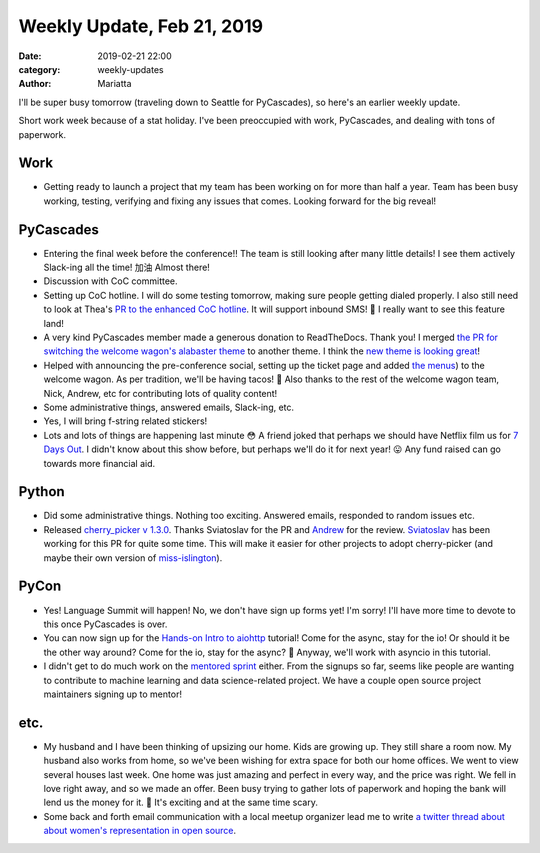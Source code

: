Weekly Update, Feb 21, 2019
###########################

:date: 2019-02-21 22:00
:category: weekly-updates
:author: Mariatta


I'll be super busy tomorrow (traveling down to Seattle for PyCascades),
so here's an earlier weekly update.

Short work week because of a stat holiday. I've been preoccupied with work,
PyCascades, and dealing with tons of paperwork.

Work
----

- Getting ready to launch a project that my team has been working on for more than
  half a year. Team has been busy working, testing, verifying and fixing
  any issues that comes. Looking forward for the big reveal!

PyCascades
----------

- Entering the final week before the conference!! The team is still looking after
  many little details! I see them actively Slack-ing all the time! 加油 Almost there!

- Discussion with CoC committee.

- Setting up CoC hotline. I will do some testing tomorrow, making sure people getting
  dialed properly. I also still need to look at Thea's `PR to the enhanced CoC hotline
  <https://github.com/Mariatta/enhanced-coc-hotline/pull/27>`_.
  It will support inbound SMS! 📱 I really want to see this feature land!

- A very kind PyCascades member made a generous donation to ReadTheDocs. Thank you!
  I merged `the PR for switching the welcome wagon's alabaster theme <https://github.com/pycascades/welcome-wagon-2019/pull/16>`_
  to another theme. I think the `new theme is looking great <https://pycascades-welcome-wagon-2019.readthedocs.io/en/latest/>`_!

- Helped with announcing the pre-conference social, setting up the ticket page and
  added `the menus <https://pycascades-welcome-wagon-2019.readthedocs.io/en/latest/#pre-conference-social>`_)
  to the welcome wagon. As per tradition, we'll be having tacos! 🌮 Also thanks
  to the rest of the welcome wagon team, Nick, Andrew, etc for contributing
  lots of quality content!

- Some administrative things, answered emails, Slack-ing, etc.

- Yes, I will bring f-string related stickers!

- Lots and lots of things are happening last minute 😳 A friend joked that perhaps
  we should have Netflix film us for `7 Days Out <https://en.wikipedia.org/wiki/7_Days_Out>`_.
  I didn't know about this show before, but perhaps we'll do it for next year! 😛
  Any fund raised can go towards more financial aid.

Python
------

- Did some administrative things. Nothing too exciting. Answered emails, responded
  to random issues etc.

- Released `cherry_picker v 1.3.0 <https://github.com/python/core-workflow/releases/tag/cherry-picker-v1.3.0>`_.
  Thanks Sviatoslav for the PR and `Andrew <https://twitter.com/andrew_svetlov>`_ for the review.
  `Sviatoslav <https://twitter.com/webKnjaZ>`_ has been working
  for this PR for quite some time. This will make it easier for other projects to adopt
  cherry-picker (and maybe their own version of `miss-islington <https://github.com/python/miss-islington>`_).

PyCon
-----

- Yes! Language Summit will happen! No, we don't have sign up forms yet! I'm sorry!
  I'll have more time to devote to this once PyCascades is over.

- You can now sign up for the `Hands-on Intro to aiohttp <https://us.pycon.org/2019/schedule/presentation/68/>`_
  tutorial! Come for the async, stay for the io! Or should it be the other way around?
  Come for the io, stay for the async? 🤔 Anyway, we'll work with asyncio
  in this tutorial.

- I didn't get to do much work on the `mentored sprint <https://us.pycon.org/2019/hatchery/mentoredsprints/>`_
  either. From the signups so far, seems like people are wanting to contribute to machine
  learning and data science-related project. We have a couple open source project
  maintainers signing up to mentor!


etc.
----

- My husband and I have been thinking of upsizing our home. Kids are growing up.
  They still share a room now. My husband also works from home, so we've been
  wishing for extra space for both our home offices. We went to view several
  houses last week. One home was just amazing and perfect in every way, and the
  price was right. We fell in love right away, and so we made an offer. Been busy
  trying to gather lots of paperwork and hoping the bank will lend us the money for it.
  🤞 It's exciting and at the same time scary.

- Some back and forth email communication with a local meetup organizer lead
  me to write `a twitter thread about about women's representation in open source
  <https://twitter.com/mariatta/status/1097199037583773696>`_.

